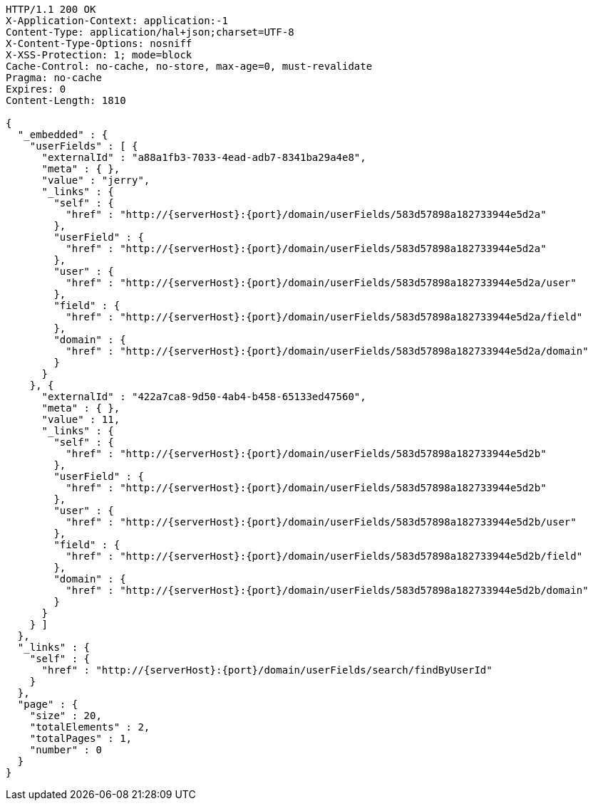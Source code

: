 [source,http,options="nowrap",subs="attributes"]
----
HTTP/1.1 200 OK
X-Application-Context: application:-1
Content-Type: application/hal+json;charset=UTF-8
X-Content-Type-Options: nosniff
X-XSS-Protection: 1; mode=block
Cache-Control: no-cache, no-store, max-age=0, must-revalidate
Pragma: no-cache
Expires: 0
Content-Length: 1810

{
  "_embedded" : {
    "userFields" : [ {
      "externalId" : "a88a1fb3-7033-4ead-adb7-8341ba29a4e8",
      "meta" : { },
      "value" : "jerry",
      "_links" : {
        "self" : {
          "href" : "http://{serverHost}:{port}/domain/userFields/583d57898a182733944e5d2a"
        },
        "userField" : {
          "href" : "http://{serverHost}:{port}/domain/userFields/583d57898a182733944e5d2a"
        },
        "user" : {
          "href" : "http://{serverHost}:{port}/domain/userFields/583d57898a182733944e5d2a/user"
        },
        "field" : {
          "href" : "http://{serverHost}:{port}/domain/userFields/583d57898a182733944e5d2a/field"
        },
        "domain" : {
          "href" : "http://{serverHost}:{port}/domain/userFields/583d57898a182733944e5d2a/domain"
        }
      }
    }, {
      "externalId" : "422a7ca8-9d50-4ab4-b458-65133ed47560",
      "meta" : { },
      "value" : 11,
      "_links" : {
        "self" : {
          "href" : "http://{serverHost}:{port}/domain/userFields/583d57898a182733944e5d2b"
        },
        "userField" : {
          "href" : "http://{serverHost}:{port}/domain/userFields/583d57898a182733944e5d2b"
        },
        "user" : {
          "href" : "http://{serverHost}:{port}/domain/userFields/583d57898a182733944e5d2b/user"
        },
        "field" : {
          "href" : "http://{serverHost}:{port}/domain/userFields/583d57898a182733944e5d2b/field"
        },
        "domain" : {
          "href" : "http://{serverHost}:{port}/domain/userFields/583d57898a182733944e5d2b/domain"
        }
      }
    } ]
  },
  "_links" : {
    "self" : {
      "href" : "http://{serverHost}:{port}/domain/userFields/search/findByUserId"
    }
  },
  "page" : {
    "size" : 20,
    "totalElements" : 2,
    "totalPages" : 1,
    "number" : 0
  }
}
----
